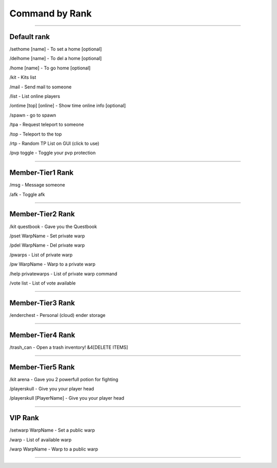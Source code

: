************
Command by Rank
************

_______________

Default rank
############

/sethome [name] - To set a home [optional]

/delhome [name] - To del a home [optional]

/home [name] - To go home [optional]

/kit - Kits list

/mail - Send mail to someone

/list - List online players

/ontime [top] [online] - Show time online info [optional]

/spawn - go to spawn

/tpa - Request teleport to someone

/top - Teleport to the top

/rtp - Random TP List on GUI (click to use)

/pvp toggle - Toggle your pvp protection

_______________

Member-Tier1 Rank
############

/msg - Message someone

/afk - Toggle afk

_______________

Member-Tier2 Rank
############

/kit questbook - Gave you the Questbook

/pset WarpName - Set private warp

/pdel WarpName - Del private warp

/pwarps - List of private warp

/pw WarpName - Warp to a private warp

/help privatewarps - List of private warp command

/vote list - List of vote available

_______________

Member-Tier3 Rank
############

/enderchest - Personal (cloud) ender storage

_______________

Member-Tier4 Rank
############

/trash_can - Open a trash inventory! &4[DELETE ITEMS]

_______________

Member-Tier5 Rank
############

/kit arena - Gave you 2 powerfull potion for fighting

/playerskull - Give you your player head

/playerskull [PlayerName] - Give you your player head

_______________

VIP Rank
############

/setwarp WarpName - Set a public warp

/warp - List of available warp

/warp WarpName - Warp to a public warp

_______________

